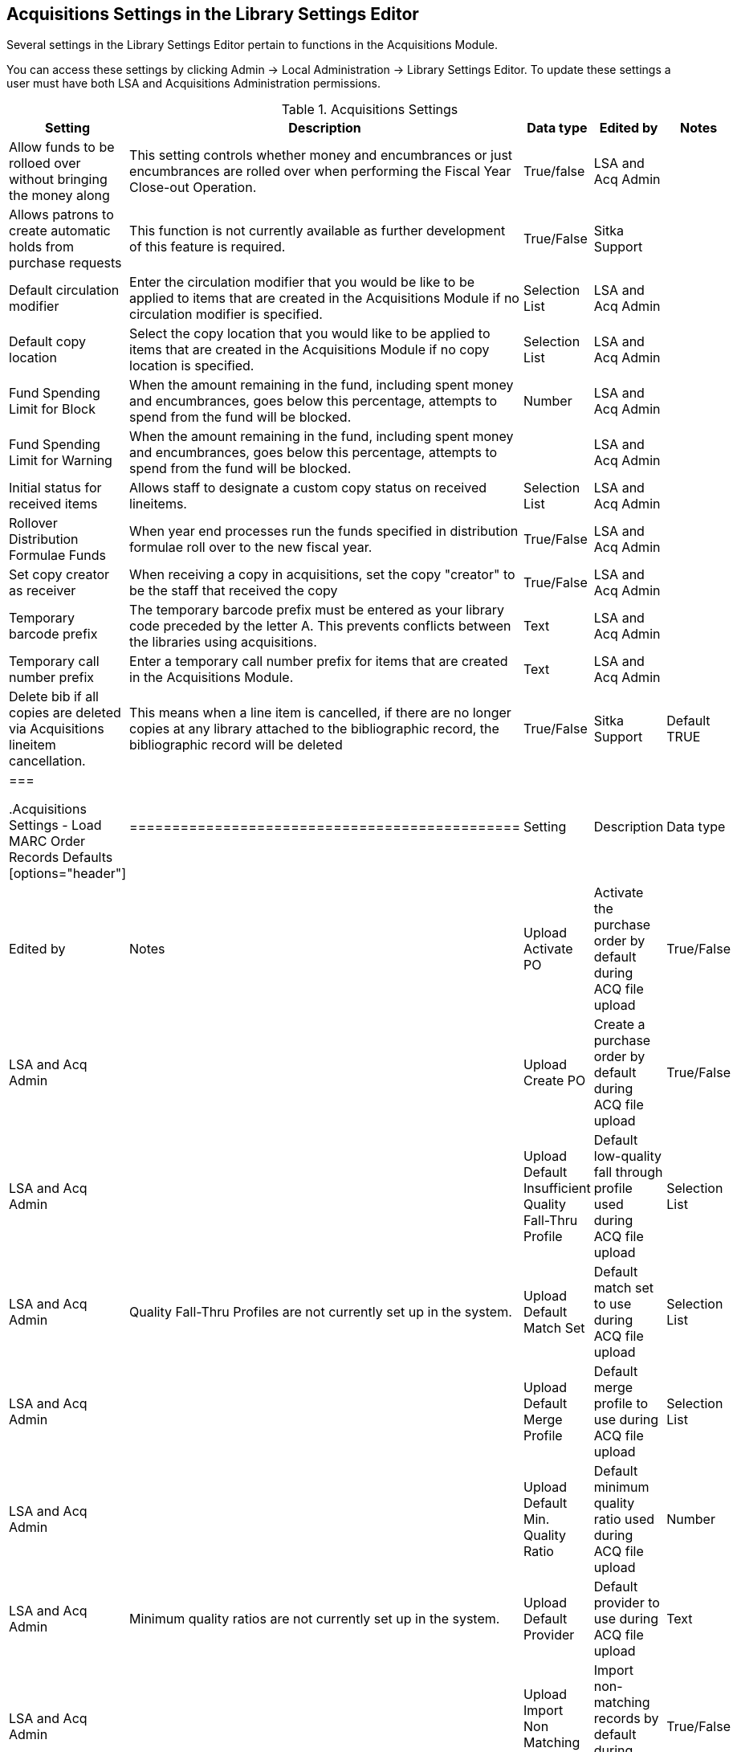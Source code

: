 Acquisitions Settings in the Library Settings Editor
----------------------------------------------------

Several settings in the Library Settings Editor pertain to functions in the Acquisitions Module.

You can access these settings by clicking Admin → Local Administration → Library Settings Editor. To update these settings a user must have both LSA and Acquisitions Administration permissions.

.Acquisitions Settings
[options="header"]
|============
| Setting | Description | Data type | Edited by | Notes
| Allow funds to be rolloed over without bringing the money along | This setting controls whether money and encumbrances or just encumbrances are rolled over when performing the Fiscal Year Close-out Operation. | True/false | LSA and Acq Admin |
| Allows patrons to create automatic holds from purchase requests | This function is not currently available as further development of this feature is required. | True/False | Sitka Support |
| Default circulation modifier | Enter the circulation modifier that you would be like to be applied to items that are created in the Acquisitions Module if no circulation modifier is specified. | Selection List | LSA and Acq Admin |
| Default copy location | Select the copy location that you would like to be applied to items that are created in the Acquisitions Module if no copy location is specified. | Selection List | LSA and Acq Admin |
| Fund Spending Limit for Block | When the amount remaining in the fund, including spent money and encumbrances, goes below this percentage, attempts to spend from the fund will be blocked. | Number | LSA and Acq Admin |
| Fund Spending Limit for Warning | When the amount remaining in the fund, including spent money and encumbrances, goes below this percentage, attempts to spend from the fund will be blocked. | | LSA and Acq Admin |
| Initial status for received items | Allows staff to designate a custom copy status on received lineitems. | Selection List | LSA and Acq Admin |
| Rollover Distribution Formulae Funds | When year end processes run the funds specified in distribution formulae roll over to the new fiscal year. | True/False | LSA and Acq Admin |
| Set copy creator as receiver | When receiving a copy in acquisitions, set the copy "creator" to be the staff that received the copy | True/False | LSA and Acq Admin |
| Temporary barcode prefix | The temporary barcode prefix must be entered as your library code preceded by the letter A. This prevents conflicts between the libraries using acquisitions. | Text | LSA and Acq Admin |
| Temporary call number prefix | Enter a temporary call number prefix for items that are created in the Acquisitions Module. | Text | LSA and Acq Admin |
| Delete bib if all copies are deleted via Acquisitions lineitem cancellation. | This means when a line item is cancelled, if there are no longer copies at any library attached to the bibliographic record, the bibliographic record will be deleted | True/False | Sitka Support | Default TRUE
|===

.Acquisitions Settings - Load MARC Order Records Defaults
[options="header"]
|==============================================
| Setting | Description | Data type | Edited by | Notes
| Upload Activate PO | Activate the purchase order by default during ACQ file upload | True/False | LSA and Acq Admin |
| Upload Create PO | Create a purchase order by default during ACQ file upload | True/False | LSA and Acq Admin |
| Upload Default Insufficient Quality Fall-Thru Profile | Default low-quality fall through profile used during ACQ file upload | Selection List | LSA and Acq Admin | Quality Fall-Thru Profiles are not currently set up in the system.
| Upload Default Match Set | Default match set to use during ACQ file upload | Selection List | LSA and Acq Admin |
| Upload Default Merge Profile | Default merge profile to use during ACQ file upload | Selection List | LSA and Acq Admin |
| Upload Default Min. Quality Ratio | Default minimum quality ratio used during ACQ file upload | Number | LSA and Acq Admin | Minimum quality ratios are not currently set up in the system.
| Upload Default Provider | Default provider to use during ACQ file upload | Text | LSA and Acq Admin |
| Upload Import Non Matching by Default | Import non-matching records by default during ACQ file upload | True/False | LSA and Acq Admin |
| Upload Load Items for Imported Records by Default | Load items for imported records by default during ACQ file upload | True/False | LSA and Acq Admin |
| Upload Merge on Best Match by Default | Merge records on best match by default during ACQ file upload | True/False | LSA and Acq Admin |
| Upload Merge on Exact Match by Default | Merge records on exact match by default during ACQ file upload | True/False | LSA and Acq Admin |
| Upload Merge on Single Match by Default | Merge records on single match by default during ACQ file upload | True/False | LSA and Acq Admin |
|===
